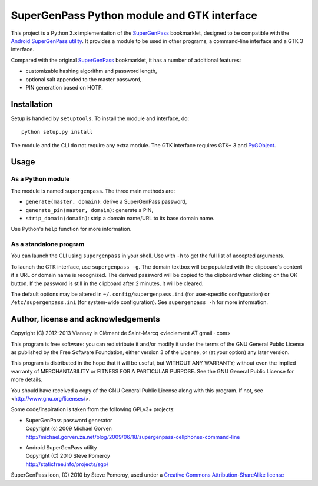==============================================
 SuperGenPass Python module and GTK interface
==============================================

This project is a Python 3.x implementation of the SuperGenPass_ bookmarklet,
designed to be compatible with the `Android SuperGenPass utility`_.
It provides a module to be used in other programs, a command-line interface and
a GTK 3 interface.

Compared with the original SuperGenPass_ bookmarklet, it has a number of
additional features:

* customizable hashing algorithm and password length,
* optional salt appended to the master password,
* PIN generation based on HOTP.

.. _SuperGenPass: http://www.supergenpass.com/
.. _Android SuperGenPass utility: http://staticfree.info/projects/sgp/


Installation
=============

Setup is handled by ``setuptools``. To install the module and interface, do::

    python setup.py install

The module and the CLI do not require any extra module. The GTK interface
requires GTK+ 3 and PyGObject_.

.. _PyGObject: https://live.gnome.org/PyGObject


Usage
======

As a Python module
-------------------

The module is named ``supergenpass``. The three main methods are:

* ``generate(master, domain)``: derive a SuperGenPass password,
* ``generate_pin(master, domain)``: generate a PIN,
* ``strip_domain(domain)``: strip a domain name/URL to its base domain name.

Use Python's ``help`` function for more information.


As a standalone program
------------------------

You can launch the CLI using ``supergenpass`` in your shell. Use with ``-h``
to get the full list of accepted arguments.

To launch the GTK interface, use ``supergenpass -g``. The domain textbox will
be populated with the clipboard's content if a URL or domain name is
recognized. The derived password will be copied to the clipboard when clicking
on the OK button. If the password is still in the clipboard after 2 minutes,
it will be cleared.

The default options may be altered in ``~/.config/supergenpass.ini`` (for
user-specific configuration) or ``/etc/supergenpass.ini`` (for system-wide
configuration). See ``supergenpass -h`` for more information.


Author, license and acknowledgements
=====================================

Copyright (C) 2012-2013  Vianney le Clément de Saint-Marcq <vleclement AT gmail · com>

This program is free software: you can redistribute it and/or modify
it under the terms of the GNU General Public License as published by
the Free Software Foundation, either version 3 of the License, or
(at your option) any later version.

This program is distributed in the hope that it will be useful,
but WITHOUT ANY WARRANTY; without even the implied warranty of
MERCHANTABILITY or FITNESS FOR A PARTICULAR PURPOSE.  See the
GNU General Public License for more details.

You should have received a copy of the GNU General Public License
along with this program.  If not, see <http://www.gnu.org/licenses/>.

Some code/inspiration is taken from the following GPLv3+ projects:

* | SuperGenPass password generator
  | Copyright (c) 2009 Michael Gorven
  | http://michael.gorven.za.net/blog/2009/06/18/supergenpass-cellphones-command-line
* | Android SuperGenPass utility
  | Copyright (C) 2010 Steve Pomeroy
  | http://staticfree.info/projects/sgp/

SuperGenPass icon, (C) 2010 by Steve Pomeroy, used under a `Creative Commons
Attribution-ShareAlike license`_

.. _Creative Commons Attribution-ShareAlike license:
    http://creativecommons.org/licenses/by-sa/3.0/
